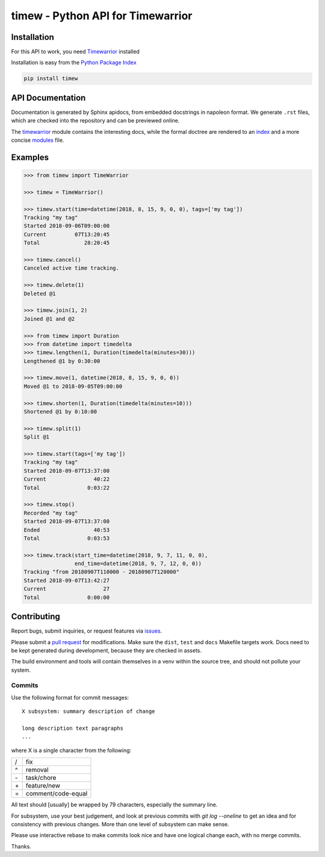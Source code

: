 timew - Python API for Timewarrior
==============================================================================


Installation
~~~~~~~~~~~~~~~~~~~~~~~~~~~~~~~~~~~~~~~~~~~~~~~~~~~~~~~~~~~~~~~~~~~~~~~~~~~~~~

For this API to work, you need Timewarrior__ installed

Installation is easy from the `Python Package Index`__

.. code:: bash

 pip install timew

.. __: https://github.com/GothenburgBitFactory/timewarrior
.. __: https://pypi.org/project/timew/


API Documentation
~~~~~~~~~~~~~~~~~~~~~~~~~~~~~~~~~~~~~~~~~~~~~~~~~~~~~~~~~~~~~~~~~~~~~~~~~~~~~~

Documentation is generated by Sphinx apidocs, from embedded docstrings
in napoleon format.  We generate ``.rst`` files, which are checked into
the repository and can be previewed online.

The timewarrior__ module contains the interesting docs, while the formal
doctree are rendered to an index__ and a more concise modules__ file.

.. __: docs/api/timew.timewarrior.rst
.. __: docs/api/index.rst
.. __: docs/api/modules.rst



Examples
~~~~~~~~~~~~~~~~~~~~~~~~~~~~~~~~~~~~~~~~~~~~~~~~~~~~~~~~~~~~~~~~~~~~~~~~~~~~~~

.. code:: pycon

 >>> from timew import TimeWarrior

 >>> timew = TimeWarrior()

 >>> timew.start(time=datetime(2018, 8, 15, 9, 0, 0), tags=['my tag'])
 Tracking "my tag"
 Started 2018-09-06T09:00:00
 Current         07T13:20:45
 Total              28:20:45

 >>> timew.cancel()
 Canceled active time tracking.

 >>> timew.delete(1)
 Deleted @1

 >>> timew.join(1, 2)
 Joined @1 and @2

 >>> from timew import Duration
 >>> from datetime import timedelta
 >>> timew.lengthen(1, Duration(timedelta(minutes=30)))
 Lengthened @1 by 0:30:00

 >>> timew.move(1, datetime(2018, 8, 15, 9, 0, 0))
 Moved @1 to 2018-09-05T09:00:00

 >>> timew.shorten(1, Duration(timedelta(minutes=10)))
 Shortened @1 by 0:10:00

 >>> timew.split(1)
 Split @1

 >>> timew.start(tags=['my tag'])
 Tracking "my tag"
 Started 2018-09-07T13:37:00
 Current               40:22
 Total               0:03:22

 >>> timew.stop()
 Recorded "my tag"
 Started 2018-09-07T13:37:00
 Ended                 40:53
 Total               0:03:53

 >>> timew.track(start_time=datetime(2018, 9, 7, 11, 0, 0),
                 end_time=datetime(2018, 9, 7, 12, 0, 0))
 Tracking "from 20180907T110000 - 20180907T120000"
 Started 2018-09-07T13:42:27
 Current                  27
 Total               0:00:00


Contributing
~~~~~~~~~~~~~~~~~~~~~~~~~~~~~~~~~~~~~~~~~~~~~~~~~~~~~~~~~~~~~~~~~~~~~~~~~~~~~~

Report bugs, submit inquiries, or request features via `issues`__.

Please submit a `pull request`__ for modifications.  Make sure the
``dist``, ``test`` and ``docs`` Makefile targets work.  Docs need to be
kept generated during development, because they are checked in assets.

The build environment and tools will contain themselves in a venv within
the source tree, and should not pollute your system.

.. __: https://github.com/smemsh/python-timew/issues/
.. __: https://github.com/smemsh/python-timew/pulls/


Commits
------------------------------------------------------------------------------

Use the following format for commit messages::

  X subsystem: summary description of change

  long description text paragraphs
  ...

where X is a single character from the following:

==== ====================
 /    fix
 ^    removal
 \-   task/chore
 \+   feature/new
 =    comment/code-equal
==== ====================

All text should [usually] be wrapped by 79 characters, especially the
summary line.

For subsystem, use your best judgement, and look at previous commits
with `git log --oneline` to get an idea and for consistency with
previous changes.  More than one level of subsystem can make sense.

Please use interactive rebase to make commits look nice and have one
logical change each, with no merge commits.

Thanks.
